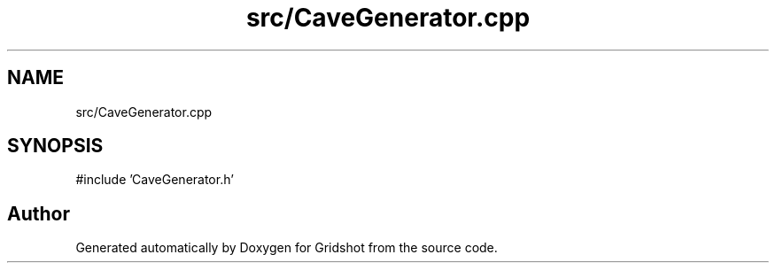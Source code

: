 .TH "src/CaveGenerator.cpp" 3 "Version 0.0.1" "Gridshot" \" -*- nroff -*-
.ad l
.nh
.SH NAME
src/CaveGenerator.cpp
.SH SYNOPSIS
.br
.PP
\fR#include 'CaveGenerator\&.h'\fP
.br

.SH "Author"
.PP 
Generated automatically by Doxygen for Gridshot from the source code\&.
